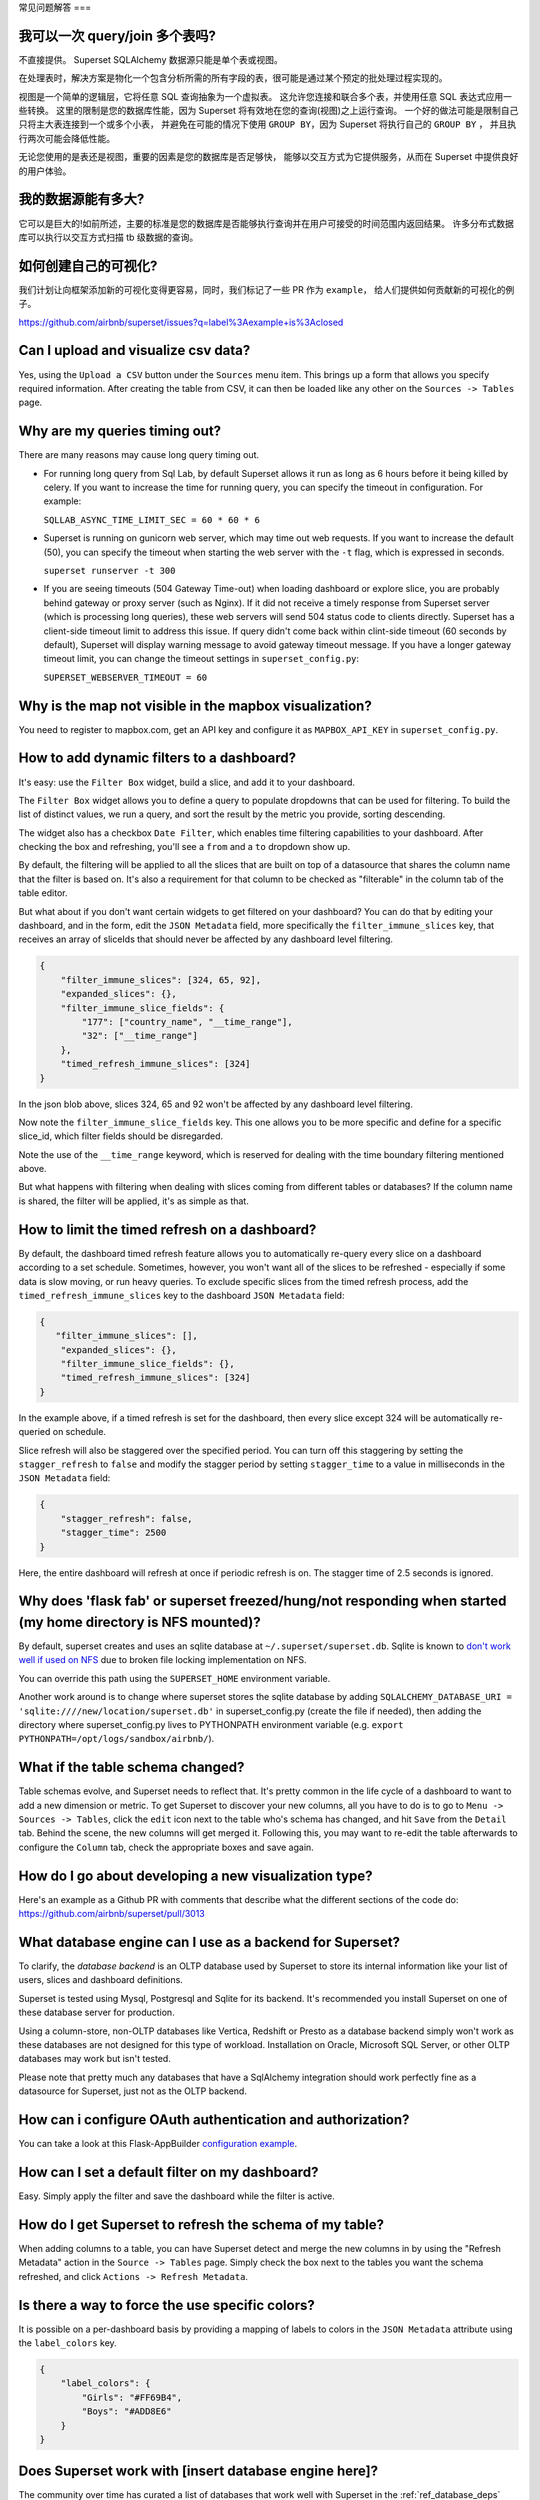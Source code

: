..  Licensed to the Apache Software Foundation (ASF) under one
    or more contributor license agreements.  See the NOTICE file
    distributed with this work for additional information
    regarding copyright ownership.  The ASF licenses this file
    to you under the Apache License, Version 2.0 (the
    "License"); you may not use this file except in compliance
    with the License.  You may obtain a copy of the License at

..    http://www.apache.org/licenses/LICENSE-2.0

..  Unless required by applicable law or agreed to in writing,
    software distributed under the License is distributed on an
    "AS IS" BASIS, WITHOUT WARRANTIES OR CONDITIONS OF ANY
    KIND, either express or implied.  See the License for the
    specific language governing permissions and limitations
    under the License.

常见问题解答
===

我可以一次 query/join 多个表吗?
---------------------------------------------

不直接提供。 Superset SQLAlchemy 数据源只能是单个表或视图。

在处理表时，解决方案是物化一个包含分析所需的所有字段的表，很可能是通过某个预定的批处理过程实现的。

视图是一个简单的逻辑层，它将任意 SQL 查询抽象为一个虚拟表。
这允许您连接和联合多个表，并使用任意 SQL 表达式应用一些转换。
这里的限制是您的数据库性能，因为 Superset 将有效地在您的查询(视图)之上运行查询。
一个好的做法可能是限制自己只将主大表连接到一个或多个小表，
并避免在可能的情况下使用 ``GROUP BY``，因为 Superset 将执行自己的 ``GROUP BY`` ，
并且执行两次可能会降低性能。

无论您使用的是表还是视图，重要的因素是您的数据库是否足够快，
能够以交互方式为它提供服务，从而在 Superset 中提供良好的用户体验。


我的数据源能有多大?
------------------------------

它可以是巨大的!如前所述，主要的标准是您的数据库是否能够执行查询并在用户可接受的时间范围内返回结果。
许多分布式数据库可以执行以交互方式扫描 tb 级数据的查询。


如何创建自己的可视化?
-------------------------------------

我们计划让向框架添加新的可视化变得更容易，同时，我们标记了一些 PR 作为 ``example``，
给人们提供如何贡献新的可视化的例子。

https://github.com/airbnb/superset/issues?q=label%3Aexample+is%3Aclosed


Can I upload and visualize csv data?
------------------------------------

Yes, using the ``Upload a CSV`` button under the ``Sources`` menu item.
This brings up a form that allows you specify required information.
After creating the table from CSV, it can then be loaded like any
other on the ``Sources -> Tables`` page.


Why are my queries timing out?
------------------------------

There are many reasons may cause long query timing out.


- For running long query from Sql Lab, by default Superset allows it run as long as 6 hours before it being killed by celery. If you want to increase the time for running query, you can specify the timeout in configuration. For example:

  ``SQLLAB_ASYNC_TIME_LIMIT_SEC = 60 * 60 * 6``


- Superset is running on gunicorn web server, which may time out web requests. If you want to increase the default (50), you can specify the timeout when starting the web server with the ``-t`` flag, which is expressed in seconds.

  ``superset runserver -t 300``

- If you are seeing timeouts (504 Gateway Time-out) when loading dashboard or explore slice, you are probably behind gateway or proxy server (such as Nginx). If it did not receive a timely response from Superset server (which is processing long queries), these web servers will send 504 status code to clients directly. Superset has a client-side timeout limit to address this issue. If query didn't come back within clint-side timeout (60 seconds by default), Superset will display warning message to avoid gateway timeout message. If you have a longer gateway timeout limit, you can change the timeout settings in ``superset_config.py``:

  ``SUPERSET_WEBSERVER_TIMEOUT = 60``


Why is the map not visible in the mapbox visualization?
-------------------------------------------------------

You need to register to mapbox.com, get an API key and configure it as
``MAPBOX_API_KEY`` in ``superset_config.py``.


How to add dynamic filters to a dashboard?
------------------------------------------

It's easy: use the ``Filter Box`` widget, build a slice, and add it to your
dashboard.

The ``Filter Box`` widget allows you to define a query to populate dropdowns
that can be used for filtering. To build the list of distinct values, we
run a query, and sort the result by the metric you provide, sorting
descending.

The widget also has a checkbox ``Date Filter``, which enables time filtering
capabilities to your dashboard. After checking the box and refreshing, you'll
see a ``from`` and a ``to`` dropdown show up.

By default, the filtering will be applied to all the slices that are built
on top of a datasource that shares the column name that the filter is based
on. It's also a requirement for that column to be checked as "filterable"
in the column tab of the table editor.

But what about if you don't want certain widgets to get filtered on your
dashboard? You can do that by editing your dashboard, and in the form,
edit the ``JSON Metadata`` field, more specifically the
``filter_immune_slices`` key, that receives an array of sliceIds that should
never be affected by any dashboard level filtering.


.. code-block:: json

    {
        "filter_immune_slices": [324, 65, 92],
        "expanded_slices": {},
        "filter_immune_slice_fields": {
            "177": ["country_name", "__time_range"],
            "32": ["__time_range"]
        },
        "timed_refresh_immune_slices": [324]
    }

In the json blob above, slices 324, 65 and 92 won't be affected by any
dashboard level filtering.

Now note the ``filter_immune_slice_fields`` key. This one allows you to
be more specific and define for a specific slice_id, which filter fields
should be disregarded.

Note the use of the ``__time_range`` keyword, which is reserved for dealing
with the time boundary filtering mentioned above.

But what happens with filtering when dealing with slices coming from
different tables or databases? If the column name is shared, the filter will
be applied, it's as simple as that.


How to limit the timed refresh on a dashboard?
----------------------------------------------
By default, the dashboard timed refresh feature allows you to automatically re-query every slice
on a dashboard according to a set schedule. Sometimes, however, you won't want all of the slices
to be refreshed - especially if some data is slow moving, or run heavy queries. To exclude specific
slices from the timed refresh process, add the ``timed_refresh_immune_slices`` key to the dashboard
``JSON Metadata`` field:

.. code-block:: json

    {
       "filter_immune_slices": [],
        "expanded_slices": {},
        "filter_immune_slice_fields": {},
        "timed_refresh_immune_slices": [324]
    }

In the example above, if a timed refresh is set for the dashboard, then every slice except 324 will
be automatically re-queried on schedule.

Slice refresh will also be staggered over the specified period. You can turn off this staggering
by setting the ``stagger_refresh`` to ``false`` and modify the stagger period by setting
``stagger_time`` to a value in milliseconds in the ``JSON Metadata`` field:

.. code-block:: json

    {
        "stagger_refresh": false,
        "stagger_time": 2500
    }

Here, the entire dashboard will refresh at once if periodic refresh is on. The stagger time of
2.5 seconds is ignored.

Why does 'flask fab' or superset freezed/hung/not responding when started (my home directory is NFS mounted)?
-------------------------------------------------------------------------------------------------------------
By default, superset creates and uses an sqlite database at ``~/.superset/superset.db``. Sqlite is known to `don't work well if used on NFS`__ due to broken file locking implementation on NFS.

__ https://www.sqlite.org/lockingv3.html

You can override this path using the ``SUPERSET_HOME`` environment variable.

Another work around is to change where superset stores the sqlite database by adding ``SQLALCHEMY_DATABASE_URI = 'sqlite:////new/location/superset.db'`` in superset_config.py (create the file if needed), then adding the directory where superset_config.py lives to PYTHONPATH environment variable (e.g. ``export PYTHONPATH=/opt/logs/sandbox/airbnb/``).

What if the table schema changed?
---------------------------------

Table schemas evolve, and Superset needs to reflect that. It's pretty common
in the life cycle of a dashboard to want to add a new dimension or metric.
To get Superset to discover your new columns, all you have to do is to
go to ``Menu -> Sources -> Tables``, click the ``edit`` icon next to the
table who's schema has changed, and hit ``Save`` from the ``Detail`` tab.
Behind the scene, the new columns will get merged it. Following this,
you may want to
re-edit the table afterwards to configure the ``Column`` tab, check the
appropriate boxes and save again.

How do I go about developing a new visualization type?
------------------------------------------------------
Here's an example as a Github PR with comments that describe what the
different sections of the code do:
https://github.com/airbnb/superset/pull/3013

What database engine can I use as a backend for Superset?
---------------------------------------------------------

To clarify, the *database backend* is an OLTP database used by Superset to store its internal
information like your list of users, slices and dashboard definitions.

Superset is tested using Mysql, Postgresql and Sqlite for its backend. It's recommended you
install Superset on one of these database server for production.

Using a column-store, non-OLTP databases like Vertica, Redshift or Presto as a database backend simply won't work as these databases are not designed for this type of workload. Installation on Oracle, Microsoft SQL Server, or other OLTP databases may work but isn't tested.

Please note that pretty much any databases that have a SqlAlchemy integration should work perfectly fine as a datasource for Superset, just not as the OLTP backend.

How can i configure OAuth authentication and authorization?
-----------------------------------------------------------

You can take a look at this Flask-AppBuilder `configuration example
<https://github.com/dpgaspar/Flask-AppBuilder/blob/master/examples/oauth/config.py>`_.

How can I set a default filter on my dashboard?
-----------------------------------------------

Easy. Simply apply the filter and save the dashboard while the filter
is active.

How do I get Superset to refresh the schema of my table?
--------------------------------------------------------

When adding columns to a table, you can have Superset detect and merge the
new columns in by using the "Refresh Metadata" action in the
``Source -> Tables`` page. Simply check the box next to the tables
you want the schema refreshed, and click ``Actions -> Refresh Metadata``.

Is there a way to force the use specific colors?
------------------------------------------------

It is possible on a per-dashboard basis by providing a mapping of
labels to colors in the ``JSON Metadata`` attribute using the
``label_colors`` key.

.. code-block:: json

    {
        "label_colors": {
            "Girls": "#FF69B4",
            "Boys": "#ADD8E6"
        }
    }

Does Superset work with [insert database engine here]?
------------------------------------------------------

The community over time has curated a list of databases that work well with
Superset in the :ref:`ref_database_deps` section of the docs. Database
engines not listed in this page may work too. We rely on the
community to contribute to this knowledge base.

.. _SQLAlchemy dialect: https://docs.sqlalchemy.org/en/latest/dialects/
.. _DBAPI driver: https://www.python.org/dev/peps/pep-0249/

For a database engine to be supported in Superset through the
SQLAlchemy connector, it requires having a Python compliant
`SQLAlchemy dialect`_ as well as a
`DBAPI driver`_ defined.
Database that have limited SQL support may
work as well. For instance it's possible to connect
to Druid through the SQLAlchemy connector even though Druid does not support
joins and subqueries. Another key element for a database to be supported is through
the Superset `Database Engine Specification
<https://github.com/apache/incubator-superset/blob/master/superset/db_engine_specs.py>`_
interface. This interface allows for defining database-specific configurations
and logic
that go beyond the SQLAlchemy and DBAPI scope. This includes features like:


* date-related SQL function that allow Superset to fetch different
  time granularities when running time-series queries
* whether the engine supports subqueries. If false, Superset may run 2-phase
  queries to compensate for the limitation
* methods around processing logs and inferring the percentage of completion
  of a query
* technicalities as to how to handle cursors and connections if the driver
  is not standard DBAPI
* more, read the code for more details

Beyond the SQLAlchemy connector, it's also possible, though much more
involved, to extend Superset and write
your own connector. The only example of this at the moment is the Druid
connector, which is getting superseded by Druid's growing SQL support and
the recent availability of a DBAPI and SQLAlchemy driver. If the database
you are considering integrating has any kind of of SQL support, it's probably
preferable to go the SQLAlchemy route. Note that for a native connector to
be possible the database needs to have support for running OLAP-type queries
and should be able to things that are typical in basic SQL:

- aggregate data
- apply filters (==, !=, >, <, >=, <=, IN, ...)
- apply HAVING-type filters
- be schema-aware, expose columns and types

